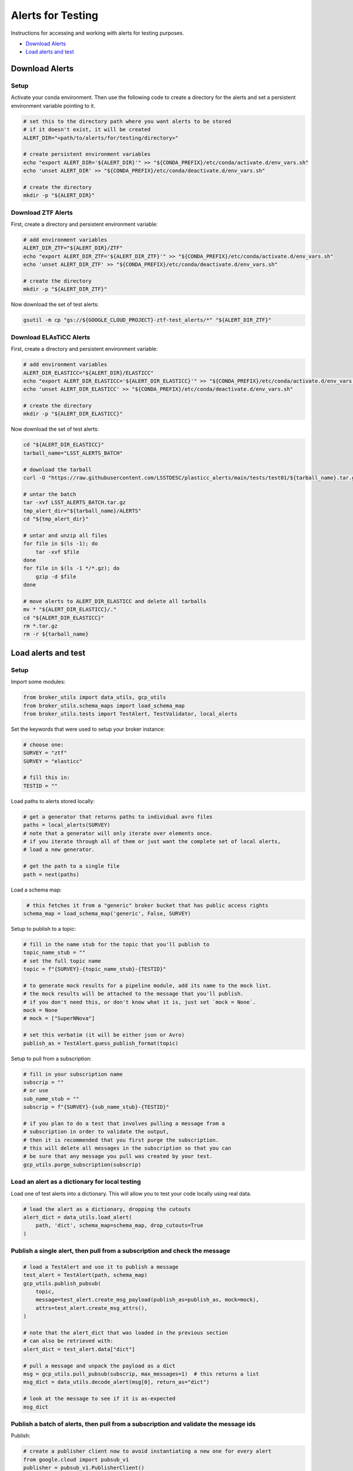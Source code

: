 Alerts for Testing
===================

Instructions for accessing and working with alerts for testing purposes.

- `Download Alerts`_
- `Load alerts and test`_

Download Alerts
---------------

Setup
~~~~~

Activate your conda environment.
Then use the following code to create a directory for the alerts and set a persistent environment variable pointing to it.

.. code:: bash

    # set this to the directory path where you want alerts to be stored
    # if it doesn't exist, it will be created
    ALERT_DIR="<path/to/alerts/for/testing/directory>"

    # create persistent environment variables
    echo "export ALERT_DIR='${ALERT_DIR}'" >> "${CONDA_PREFIX}/etc/conda/activate.d/env_vars.sh"
    echo 'unset ALERT_DIR' >> "${CONDA_PREFIX}/etc/conda/deactivate.d/env_vars.sh"

    # create the directory
    mkdir -p "${ALERT_DIR}"

Download ZTF Alerts
~~~~~~~~~~~~~~~~~~~

First, create a directory and persistent environment variable:

.. code:: bash

    # add environment variables
    ALERT_DIR_ZTF="${ALERT_DIR}/ZTF"
    echo "export ALERT_DIR_ZTF='${ALERT_DIR_ZTF}'" >> "${CONDA_PREFIX}/etc/conda/activate.d/env_vars.sh"
    echo 'unset ALERT_DIR_ZTF' >> "${CONDA_PREFIX}/etc/conda/deactivate.d/env_vars.sh"

    # create the directory
    mkdir -p "${ALERT_DIR_ZTF}"

Now download the set of test alerts:

.. code:: bash

    gsutil -m cp "gs://${GOOGLE_CLOUD_PROJECT}-ztf-test_alerts/*" "${ALERT_DIR_ZTF}"

Download ELAsTiCC Alerts
~~~~~~~~~~~~~~~~~~~~~~~~

First, create a directory and persistent environment variable:

.. code:: bash

    # add environment variables
    ALERT_DIR_ELASTICC="${ALERT_DIR}/ELASTICC"
    echo "export ALERT_DIR_ELASTICC='${ALERT_DIR_ELASTICC}'" >> "${CONDA_PREFIX}/etc/conda/activate.d/env_vars.sh"
    echo 'unset ALERT_DIR_ELASTICC' >> "${CONDA_PREFIX}/etc/conda/deactivate.d/env_vars.sh"

    # create the directory
    mkdir -p "${ALERT_DIR_ELASTICC}"

Now download the set of test alerts:

.. code:: bash

    cd "${ALERT_DIR_ELASTICC}"
    tarball_name="LSST_ALERTS_BATCH"

    # download the tarball
    curl -O "https://raw.githubusercontent.com/LSSTDESC/plasticc_alerts/main/tests/test01/${tarball_name}.tar.gz"

    # untar the batch
    tar -xvf LSST_ALERTS_BATCH.tar.gz
    tmp_alert_dir="${tarball_name}/ALERTS"
    cd "${tmp_alert_dir}"

    # untar and unzip all files
    for file in $(ls -1); do
        tar -xvf $file
    done
    for file in $(ls -1 */*.gz); do
        gzip -d $file
    done

    # move alerts to ALERT_DIR_ELASTICC and delete all tarballs
    mv * "${ALERT_DIR_ELASTICC}/."
    cd "${ALERT_DIR_ELASTICC}"
    rm *.tar.gz
    rm -r ${tarball_name}

Load alerts and test
--------------------

Setup
~~~~~~~~~~~~~~~~

Import some modules:

.. code:: python

    from broker_utils import data_utils, gcp_utils
    from broker_utils.schema_maps import load_schema_map
    from broker_utils.tests import TestAlert, TestValidator, local_alerts

Set the keywords that were used to setup your broker instance:

.. code:: python

    # choose one:
    SURVEY = "ztf"
    SURVEY = "elasticc"

    # fill this in:
    TESTID = ""

Load paths to alerts stored locally:

.. code:: python

   # get a generator that returns paths to individual avro files
   paths = local_alerts(SURVEY)
   # note that a generator will only iterate over elements once.
   # if you iterate through all of them or just want the complete set of local alerts,
   # load a new generator.

   # get the path to a single file
   path = next(paths)

Load a schema map:

.. code:: python

    # this fetches it from a "generic" broker bucket that has public access rights
   schema_map = load_schema_map('generic', False, SURVEY)

Setup to publish to a topic:

.. code:: python

   # fill in the name stub for the topic that you'll publish to
   topic_name_stub = ""
   # set the full topic name
   topic = f"{SURVEY}-{topic_name_stub}-{TESTID}"

   # to generate mock results for a pipeline module, add its name to the mock list.
   # the mock results will be attached to the message that you'll publish.
   # if you don't need this, or don't know what it is, just set `mock = None`.
   mock = None
   # mock = ["SuperNNova"]

   # set this verbatim (it will be either json or Avro)
   publish_as = TestAlert.guess_publish_format(topic)

Setup to pull from a subscription:

.. code:: python

    # fill in your subscription name
    subscrip = ""
    # or use
    sub_name_stub = ""
    subscrip = f"{SURVEY}-{sub_name_stub}-{TESTID}"

    # if you plan to do a test that involves pulling a message from a
    # subscription in order to validate the output,
    # then it is recommended that you first purge the subscription.
    # this will delete all messages in the subscription so that you can
    # be sure that any message you pull was created by your test.
    gcp_utils.purge_subscription(subscrip)


Load an alert as a dictionary for local testing
~~~~~~~~~~~~~~~~~~~~~~~~~~~~~~~~~~~~~~~~~~~~~~~~

Load one of test alerts into a dictionary.
This will allow you to test your code locally using real data.

.. code-block:: python

   # load the alert as a dictionary, dropping the cutouts
   alert_dict = data_utils.load_alert(
       path, 'dict', schema_map=schema_map, drop_cutouts=True
   )

Publish a single alert, then pull from a subscription and check the message
~~~~~~~~~~~~~~~~~~~~~~~~~~~~~~~~~~~~~~~~~~~~~~~~~~~~~~~~~~~~~~~~~~~~~~~~~~~~

.. code:: python

   # load a TestAlert and use it to publish a message
   test_alert = TestAlert(path, schema_map)
   gcp_utils.publish_pubsub(
       topic,
       message=test_alert.create_msg_payload(publish_as=publish_as, mock=mock),
       attrs=test_alert.create_msg_attrs(),
   )

   # note that the alert_dict that was loaded in the previous section
   # can also be retrieved with:
   alert_dict = test_alert.data["dict"]

   # pull a message and unpack the payload as a dict
   msg = gcp_utils.pull_pubsub(subscrip, max_messages=1)  # this returns a list
   msg_dict = data_utils.decode_alert(msg[0], return_as="dict")

   # look at the message to see if it is as-expected
   msg_dict

Publish a batch of alerts, then pull from a subscription and validate the message ids
~~~~~~~~~~~~~~~~~~~~~~~~~~~~~~~~~~~~~~~~~~~~~~~~~~~~~~~~~~~~~~~~~~~~~~~~~~~~~~~~~~~~~~~~~~~~~~~~~

Publish:

.. code-block:: python

   # create a publisher client now to avoid instantiating a new one for every alert
   from google.cloud import pubsub_v1
   publisher = pubsub_v1.PublisherClient()

   # publish a batch of test alerts
   # keep a list of ids for later comparison
   published_alert_ids = []
   i_max = 100  # for sanity, limit the max number of alerts published

   for i, path in enumerate(local_alerts(SURVEY)):
       test_alert = TestAlert(path, schema_map)

       gcp_utils.publish_pubsub(
           topic,
           message=test_alert.create_msg_payload(publish_as=publish_as, mock=mock),
           attrs=test_alert.create_msg_attrs(),
           publisher=publisher
       )

       published_alert_ids.append(test_alert.ids)
       if i > i_max:
           break

Wait to give the alerts time to make their way through the pipeline.
About 10 seconds per module should be plenty.
Then pull and validate:

.. code:: python

   # pull messages from the subscription and compare the ids with the published alerts
   validator = TestValidator(subscrip, published_alert_ids, schema_map)
   success, pulled_msg_ids = validator.pull_and_compare_ids()

If everything worked as expected, the validator will report ``success = True``.
